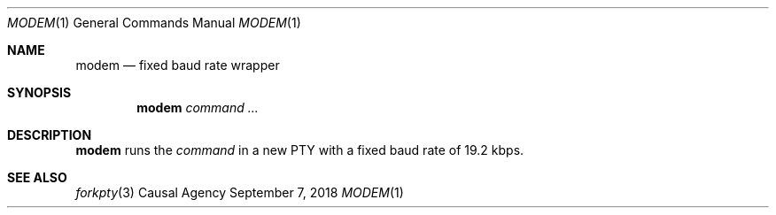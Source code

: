 .Dd September 7, 2018
.Dt MODEM 1
.Os "Causal Agency"
.
.Sh NAME
.Nm modem
.Nd fixed baud rate wrapper
.
.Sh SYNOPSIS
.Nm
.Ar command ...
.
.Sh DESCRIPTION
.Nm
runs the
.Ar command
in a new PTY
with a fixed baud rate
of 19.2 kbps.
.
.Sh SEE ALSO
.Xr forkpty 3
